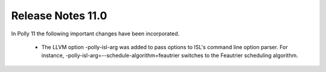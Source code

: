 ==================
Release Notes 11.0
==================

In Polly 11 the following important changes have been incorporated.

 * The LLVM option -polly-isl-arg was added to pass options to ISL's
   command line option parser. For instance,
   -polly-isl-arg=--schedule-algorithm=feautrier switches to the
   Feautrier scheduling algorithm.
